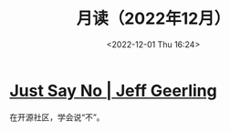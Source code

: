 #+TITLE: 月读（2022年12月）
#+DATE: <2022-12-01 Thu 16:24>
#+TAGS[]: 他山之石
#+TOC: true

* [[https://www.jeffgeerling.com/blog/2022/just-say-no][Just Say No | Jeff Geerling]]

在开源社区，学会说“不”。
